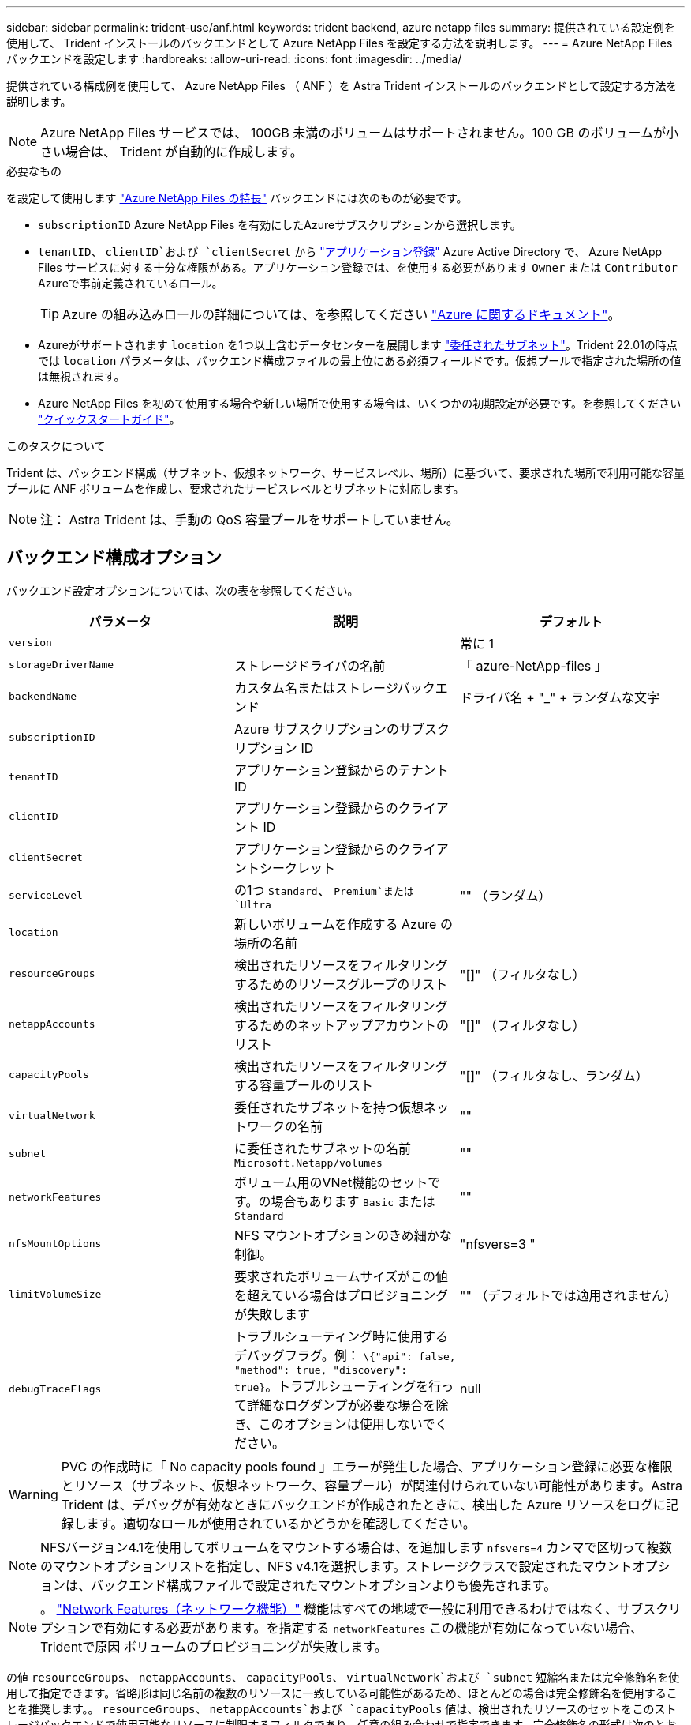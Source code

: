 ---
sidebar: sidebar 
permalink: trident-use/anf.html 
keywords: trident backend, azure netapp files 
summary: 提供されている設定例を使用して、 Trident インストールのバックエンドとして Azure NetApp Files を設定する方法を説明します。 
---
= Azure NetApp Files バックエンドを設定します
:hardbreaks:
:allow-uri-read: 
:icons: font
:imagesdir: ../media/


提供されている構成例を使用して、 Azure NetApp Files （ ANF ）を Astra Trident インストールのバックエンドとして設定する方法を説明します。


NOTE: Azure NetApp Files サービスでは、 100GB 未満のボリュームはサポートされません。100 GB のボリュームが小さい場合は、 Trident が自動的に作成します。

.必要なもの
を設定して使用します https://azure.microsoft.com/en-us/services/netapp/["Azure NetApp Files の特長"^] バックエンドには次のものが必要です。

* `subscriptionID` Azure NetApp Files を有効にしたAzureサブスクリプションから選択します。
* `tenantID`、 `clientID`および `clientSecret` から https://docs.microsoft.com/en-us/azure/active-directory/develop/howto-create-service-principal-portal["アプリケーション登録"^] Azure Active Directory で、 Azure NetApp Files サービスに対する十分な権限がある。アプリケーション登録では、を使用する必要があります `Owner` または `Contributor` Azureで事前定義されているロール。
+

TIP: Azure の組み込みロールの詳細については、を参照してください https://docs.microsoft.com/en-us/azure/role-based-access-control/built-in-roles["Azure に関するドキュメント"^]。

* Azureがサポートされます `location` を1つ以上含むデータセンターを展開します https://docs.microsoft.com/en-us/azure/azure-netapp-files/azure-netapp-files-delegate-subnet["委任されたサブネット"^]。Trident 22.01の時点では `location` パラメータは、バックエンド構成ファイルの最上位にある必須フィールドです。仮想プールで指定された場所の値は無視されます。
* Azure NetApp Files を初めて使用する場合や新しい場所で使用する場合は、いくつかの初期設定が必要です。を参照してください https://docs.microsoft.com/en-us/azure/azure-netapp-files/azure-netapp-files-quickstart-set-up-account-create-volumes["クイックスタートガイド"^]。


.このタスクについて
Trident は、バックエンド構成（サブネット、仮想ネットワーク、サービスレベル、場所）に基づいて、要求された場所で利用可能な容量プールに ANF ボリュームを作成し、要求されたサービスレベルとサブネットに対応します。


NOTE: 注： Astra Trident は、手動の QoS 容量プールをサポートしていません。



== バックエンド構成オプション

バックエンド設定オプションについては、次の表を参照してください。

[cols="3"]
|===
| パラメータ | 説明 | デフォルト 


| `version` |  | 常に 1 


| `storageDriverName` | ストレージドライバの名前 | 「 azure-NetApp-files 」 


| `backendName` | カスタム名またはストレージバックエンド | ドライバ名 + "_" + ランダムな文字 


| `subscriptionID` | Azure サブスクリプションのサブスクリプション ID |  


| `tenantID` | アプリケーション登録からのテナント ID |  


| `clientID` | アプリケーション登録からのクライアント ID |  


| `clientSecret` | アプリケーション登録からのクライアントシークレット |  


| `serviceLevel` | の1つ `Standard`、 `Premium`または `Ultra` | "" （ランダム） 


| `location` | 新しいボリュームを作成する Azure の場所の名前 |  


| `resourceGroups` | 検出されたリソースをフィルタリングするためのリソースグループのリスト | "[]" （フィルタなし） 


| `netappAccounts` | 検出されたリソースをフィルタリングするためのネットアップアカウントのリスト | "[]" （フィルタなし） 


| `capacityPools` | 検出されたリソースをフィルタリングする容量プールのリスト | "[]" （フィルタなし、ランダム） 


| `virtualNetwork` | 委任されたサブネットを持つ仮想ネットワークの名前 | "" 


| `subnet` | に委任されたサブネットの名前 `Microsoft.Netapp/volumes` | "" 


| `networkFeatures` | ボリューム用のVNet機能のセットです。の場合もあります `Basic` または `Standard` | "" 


| `nfsMountOptions` | NFS マウントオプションのきめ細かな制御。 | "nfsvers=3 " 


| `limitVolumeSize` | 要求されたボリュームサイズがこの値を超えている場合はプロビジョニングが失敗します | "" （デフォルトでは適用されません） 


| `debugTraceFlags` | トラブルシューティング時に使用するデバッグフラグ。例： `\{"api": false, "method": true, "discovery": true}`。トラブルシューティングを行って詳細なログダンプが必要な場合を除き、このオプションは使用しないでください。 | null 
|===

WARNING: PVC の作成時に「 No capacity pools found 」エラーが発生した場合、アプリケーション登録に必要な権限とリソース（サブネット、仮想ネットワーク、容量プール）が関連付けられていない可能性があります。Astra Trident は、デバッグが有効なときにバックエンドが作成されたときに、検出した Azure リソースをログに記録します。適切なロールが使用されているかどうかを確認してください。


NOTE: NFSバージョン4.1を使用してボリュームをマウントする場合は、を追加します ``nfsvers=4`` カンマで区切って複数のマウントオプションリストを指定し、NFS v4.1を選択します。ストレージクラスで設定されたマウントオプションは、バックエンド構成ファイルで設定されたマウントオプションよりも優先されます。


NOTE: 。 https://docs.microsoft.com/en-us/azure/azure-netapp-files/configure-network-features["Network Features（ネットワーク機能）"^] 機能はすべての地域で一般に利用できるわけではなく、サブスクリプションで有効にする必要があります。を指定する `networkFeatures` この機能が有効になっていない場合、Tridentで原因 ボリュームのプロビジョニングが失敗します。

の値 `resourceGroups`、 `netappAccounts`、 `capacityPools`、 `virtualNetwork`および `subnet` 短縮名または完全修飾名を使用して指定できます。省略形は同じ名前の複数のリソースに一致している可能性があるため、ほとんどの場合は完全修飾名を使用することを推奨します。。 `resourceGroups`、 `netappAccounts`および `capacityPools` 値は、検出されたリソースのセットをこのストレージバックエンドで使用可能なリソースに制限するフィルタであり、任意の組み合わせで指定できます。完全修飾名の形式は次のとおりです。

[cols="2"]
|===
| を入力します | の形式で入力し 


| リソースグループ | < リソースグループ > 


| ネットアップアカウント | < リソースグループ >/< ネットアップアカウント > 


| 容量プール | < リソースグループ >/< ネットアップアカウント >/< 容量プール > 


| 仮想ネットワーク | < リソースグループ >/< 仮想ネットワーク > 


| サブネット | <resource group>/< 仮想ネットワーク >/< サブネット > 
|===
構成ファイルの特別なセクションで次のオプションを指定することで、各ボリュームのデフォルトのプロビジョニング方法を制御できます。以下の設定例を参照してください。

[cols=",,"]
|===
| パラメータ | 説明 | デフォルト 


| `exportRule` | 新しいボリュームのエクスポートルール | "0.0.0.0/0 " 


| `snapshotDir` | .snapshot ディレクトリの表示を制御します | いいえ 


| `size` | 新しいボリュームのデフォルトサイズ | " 100G " 


| `unixPermissions` | 新しいボリュームの UNIX 権限（ 8 進数の 4 桁） | "" （プレビュー機能、サブスクリプションでホワイトリスト登録が必要） 
|===
。 `exportRule` CIDR表記のIPv4アドレスまたはIPv4サブネットの任意の組み合わせをカンマで区切って指定する必要があります。


NOTE: ANF バックエンドに作成されたすべてのボリュームに対して、ストレージプールに含まれるすべてのラベルが、プロビジョニング時にストレージボリュームにコピーされます。ストレージ管理者は、ストレージプールごとにラベルを定義し、ストレージプール内に作成されたすべてのボリュームをグループ化できます。これにより、バックエンド構成で提供されるカスタマイズ可能な一連のラベルに基づいてボリュームを簡単に区別できます。



== 例 1 ：最小限の構成

これは、バックエンドの絶対的な最小構成です。この構成では、 ANF に委譲されたネットアップアカウント、容量プール、サブネットがすべて検出され、それらのプールまたはサブネットの 1 つに新しいボリュームがランダムに配置されます。

この構成は、 ANF の利用を開始して何を試してみるときに理想的ですが、実際には、プロビジョニングするボリュームの範囲をさらに設定することを検討しています。

[listing]
----
{
    "version": 1,
    "storageDriverName": "azure-netapp-files",
    "subscriptionID": "9f87c765-4774-fake-ae98-a721add45451",
    "tenantID": "68e4f836-edc1-fake-bff9-b2d865ee56cf",
    "clientID": "dd043f63-bf8e-fake-8076-8de91e5713aa",
    "clientSecret": "SECRET",
    "location": "eastus"
}
----


== 例 2 ：容量プールフィルタを使用した特定のサービスレベル設定

このバックエンド構成では、Azureにボリュームが配置されます `eastus` の場所 `Ultra` 容量プール：Astra Trident は、 ANF に委譲されたすべてのサブネットをその場所で自動的に検出し、いずれかのサブネットに新しいボリュームをランダムに配置します。

[listing]
----
    {
        "version": 1,
        "storageDriverName": "azure-netapp-files",
        "subscriptionID": "9f87c765-4774-fake-ae98-a721add45451",
        "tenantID": "68e4f836-edc1-fake-bff9-b2d865ee56cf",
        "clientID": "dd043f63-bf8e-fake-8076-8de91e5713aa",
        "clientSecret": "SECRET",
        "location": "eastus",
        "serviceLevel": "Ultra",
        "capacityPools": [
            "application-group-1/account-1/ultra-1",
            "application-group-1/account-1/ultra-2"
],
    }
----


== 例 3 ：高度な設定

このバックエンド構成は、ボリュームの配置を単一のサブネットにまで適用する手間をさらに削減し、一部のボリュームプロビジョニングのデフォルト設定も変更します。

[listing]
----
    {
        "version": 1,
        "storageDriverName": "azure-netapp-files",
        "subscriptionID": "9f87c765-4774-fake-ae98-a721add45451",
        "tenantID": "68e4f836-edc1-fake-bff9-b2d865ee56cf",
        "clientID": "dd043f63-bf8e-fake-8076-8de91e5713aa",
        "clientSecret": "SECRET",
        "location": "eastus",
        "serviceLevel": "Ultra",
        "capacityPools": [
            "application-group-1/account-1/ultra-1",
            "application-group-1/account-1/ultra-2"
],
        "virtualNetwork": "my-virtual-network",
        "subnet": "my-subnet",
        "networkFeatures": "Standard",
        "nfsMountOptions": "vers=3,proto=tcp,timeo=600",
        "limitVolumeSize": "500Gi",
        "defaults": {
            "exportRule": "10.0.0.0/24,10.0.1.0/24,10.0.2.100",
            "snapshotDir": "true",
            "size": "200Gi",
            "unixPermissions": "0777"
        }
    }
----


== 例 4 ：仮想ストレージプールの構成

このバックエンド構成では、 1 つのファイルに複数のストレージプールを定義します。これは、異なるサービスレベルをサポートする複数の容量プールがあり、それらを表すストレージクラスを Kubernetes で作成する場合に便利です。

[listing]
----
    {
        "version": 1,
        "storageDriverName": "azure-netapp-files",
        "subscriptionID": "9f87c765-4774-fake-ae98-a721add45451",
        "tenantID": "68e4f836-edc1-fake-bff9-b2d865ee56cf",
        "clientID": "dd043f63-bf8e-fake-8076-8de91e5713aa",
        "clientSecret": "SECRET",
        "location": "eastus",
        "resourceGroups": ["application-group-1"],
        "networkFeatures": "Basic",
        "nfsMountOptions": "vers=3,proto=tcp,timeo=600",
        "labels": {
            "cloud": "azure"
        },
        "location": "eastus",

        "storage": [
            {
                "labels": {
                    "performance": "gold"
                },
                "serviceLevel": "Ultra",
                "capacityPools": ["ultra-1", "ultra-2"],
                "networkFeatures": "Standard"
            },
            {
                "labels": {
                    "performance": "silver"
                },
                "serviceLevel": "Premium",
                "capacityPools": ["premium-1"]
            },
            {
                "labels": {
                    "performance": "bronze"
                },
                "serviceLevel": "Standard",
                "capacityPools": ["standard-1", "standard-2"]
            }
        ]
    }
----
次のようになります `StorageClass` 定義は、上記のストレージプールを参照してください。を使用します `parameters.selector` フィールドでは、を指定できます `StorageClass` ボリュームをホストするために使用する仮想プール。ボリュームには、選択したプールで定義された要素があります。

[listing]
----
apiVersion: storage.k8s.io/v1
kind: StorageClass
metadata:
  name: gold
provisioner: csi.trident.netapp.io
parameters:
  selector: "performance=gold"
allowVolumeExpansion: true
---
apiVersion: storage.k8s.io/v1
kind: StorageClass
metadata:
  name: silver
provisioner: csi.trident.netapp.io
parameters:
  selector: "performance=silver"
allowVolumeExpansion: true
---
apiVersion: storage.k8s.io/v1
kind: StorageClass
metadata:
  name: bronze
provisioner: csi.trident.netapp.io
parameters:
  selector: "performance=bronze"
allowVolumeExpansion: true
----


== 次の手順

バックエンド構成ファイルを作成したら、次のコマンドを実行します。

[listing]
----
tridentctl create backend -f <backend-file>
----
バックエンドの作成に失敗した場合は、バックエンドの設定に何か問題があります。次のコマンドを実行すると、ログを表示して原因を特定できます。

[listing]
----
tridentctl logs
----
構成ファイルで問題を特定して修正したら、 create コマンドを再度実行できます。
